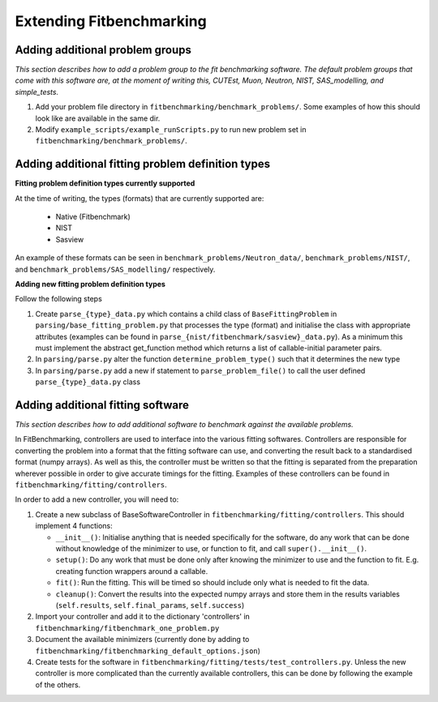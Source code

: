 .. _extending-fitbenchmarking:

Extending Fitbenchmarking
=========================

.. _problem-groups:

Adding additional problem groups
--------------------------------

*This section describes how to add a problem group to the fit benchmarking
software. The default problem groups that come with this software are,
at the moment of writing this, CUTEst, Muon, Neutron, NIST, SAS_modelling,
and simple_tests.*

1. Add your problem file directory in
   ``fitbenchmarking/benchmark_problems/``. Some examples of how this
   should look like are available in the same dir.

2. Modify ``example_scripts/example_runScripts.py`` to run new problem
   set in ``fitbenchmarking/benchmark_problems/``.


.. _problem-types:

Adding additional fitting problem definition types
--------------------------------------------------

**Fitting problem definition types currently supported**

At the time of writing, the types (formats) that are currently supported
are:

  - Native (Fitbenchmark)
  - NIST
  - Sasview

An example of these formats can be seen in
``benchmark_problems/Neutron_data/``,
``benchmark_problems/NIST/``,
and ``benchmark_problems/SAS_modelling/``
respectively.

**Adding new fitting problem definition types**

Follow the following steps

1. Create ``parse_{type}_data.py`` which
   contains a child class of ``BaseFittingProblem`` in
   ``parsing/base_fitting_problem.py`` that processes the type (format) and
   initialise the class with appropriate attributes (examples can be found
   in ``parse_{nist/fitbenchmark/sasview}_data.py``).
   As a minimum this must implement the abstract get_function method which
   returns a list of callable-initial parameter pairs.
2. In ``parsing/parse.py``
   alter the function ``determine_problem_type()`` such that it determines
   the new type
3. In ``parsing/parse.py`` add a new if statement to
   ``parse_problem_file()`` to call the user defined
   ``parse_{type}_data.py`` class

.. _fitting_software:

Adding additional fitting software
----------------------------------
*This section describes how to add additional software to benchmark against
the available problems.*

In FitBenchmarking, controllers are used to interface into the various fitting
softwares. Controllers are responsible for converting the problem into a format
that the fitting software can use, and converting the result back to a
standardised format (numpy arrays). As well as this, the controller must be
written so that the fitting is separated from the preparation wherever possible
in order to give accurate timings for the fitting. Examples of these
controllers can be found in ``fitbenchmarking/fitting/controllers``.

In order to add a new controller, you will need to:

1. Create a new subclass of BaseSoftwareController in
   ``fitbenchmarking/fitting/controllers``.
   This should implement 4 functions:

   -  ``__init__()``: Initialise anything that is needed specifically for the
      software, do any work that can be done without knowledge of the
      minimizer to use, or function to fit, and call ``super().__init__()``.
   -  ``setup()``: Do any work that must be done only after knowing the
      minimizer to use and the function to fit. E.g. creating function wrappers
      around a callable.
   -  ``fit()``: Run the fitting. This will be timed so should include only
      what is needed to fit the data.
   -  ``cleanup()``: Convert the results into the expected numpy arrays and
      store them in the results variables
      (``self.results``, ``self.final_params``, ``self.success``)

2. Import your controller and add it to the dictionary 'controllers' in
   ``fitbenchmarking/fitbenchmark_one_problem.py``

3. Document the available minimizers (currently done by adding to
   ``fitbenchmarking/fitbenchmarking_default_options.json``)

4. Create tests for the software in
   ``fitbenchmarking/fitting/tests/test_controllers.py``.
   Unless the new controller is more complicated than the currently available
   controllers, this can be done by following the example of the others.
